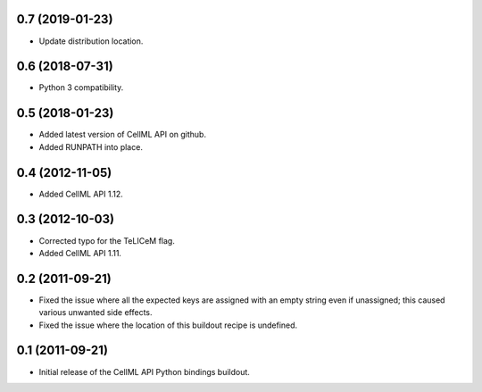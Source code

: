 0.7 (2019-01-23)
================

- Update distribution location.

0.6 (2018-07-31)
================

- Python 3 compatibility.

0.5 (2018-01-23)
================

- Added latest version of CellML API on github.
- Added RUNPATH into place.

0.4 (2012-11-05)
================

- Added CellML API 1.12.

0.3 (2012-10-03)
================

- Corrected typo for the TeLICeM flag.
- Added CellML API 1.11.

0.2 (2011-09-21)
================

- Fixed the issue where all the expected keys are assigned with an
  empty string even if unassigned; this caused various unwanted side
  effects.
- Fixed the issue where the location of this buildout recipe is 
  undefined.


0.1 (2011-09-21)
================

- Initial release of the CellML API Python bindings buildout.


